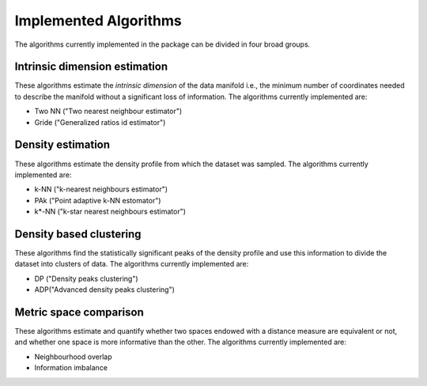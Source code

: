 Implemented Algorithms
======================

The algorithms currently implemented in the package can be divided in four broad groups.


Intrinsic dimension estimation
--------------------------------

These algorithms estimate the *intrinsic dimension* of the data manifold i.e., the minimum number of coordinates needed
to describe the manifold without a significant loss of information.
The algorithms currently implemented are:

* Two NN ("Two nearest neighbour estimator")
* Gride ("Generalized ratios id estimator")


Density estimation
-----------------------

These algorithms estimate the density profile from which the dataset was sampled.
The algorithms currently implemented are:

* k-NN ("k-nearest neighbours estimator")
* PAk ("Point adaptive k-NN estomator")
* k*-NN ("k-star nearest neighbours estimator")

Density based clustering
--------------------------

These algorithms find the statistically significant peaks of the density profile and use this information to divide the
dataset into clusters of data.
The algorithms currently implemented are:

* DP ("Density peaks clustering")
* ADP("Advanced density peaks clustering")

Metric space comparison
--------------------------

These algorithms estimate and quantify whether two spaces endowed with a distance measure are equivalent or not,
and whether one space is more informative than the other.
The algorithms currently implemented are:

* Neighbourhood overlap
* Information imbalance